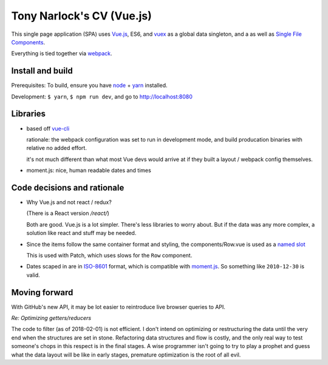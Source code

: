Tony Narlock's CV (Vue.js)
==========================

This single page application (SPA) uses `Vue.js`_, ES6, and `vuex`_
as a global data singleton, and a as well as `Single File Components
<https://vuejs.org/v2/guide/single-file-components.html>`__.

Everything is tied together via `webpack <https://webpack.js.org/>`__.

Install and build
-----------------

Prerequisites: To build, ensure you have `node`_ + `yarn`_ installed.

Development: ``$ yarn``, ``$ npm run dev``, and go to http://localhost:8080

Libraries
---------

- based off `vue-cli`_

  rationale: the webpack configuration was set to run in development mode,
  and build producation binaries with relative no added effort.

  it's not much different than what most Vue devs would arrive at if they
  built a layout / webpack config themselves.

- moment.js: nice, human readable dates and times

.. _vue-cli: https://github.com/vuejs/vue-cli

Code decisions and rationale
----------------------------

- Why Vue.js and not react / redux?

  (There is a React version */react/*)

  Both are good. Vue.js is a lot simpler. There's less libraries to worry
  about. But if the data was any more complex, a solution like react and
  stuff may be needed.

- Since the items follow the same container format and styling,
  the components/Row.vue is used as a `named slot
  <https://vuejs.org/v2/guide/components.html#Named-Slots>`_

  This is used with Patch, which uses slows for the ``Row`` component.

- Dates scaped in are in `ISO-8601`_ format, which is compatible
  with `moment.js`_. So something like ``2010-12-30`` is valid.

Moving forward
--------------

With GitHub's new API, it may be lot easier to reintroduce live browser
queries to API.

*Re: Optimizing getters/reducers*

The code to filter (as of 2018-02-01) is not efficient. I don't intend on
optimizing or restructuring the data until the very end when the
structures are set in stone. Refactoring data structures and flow is costly, and the only
real way to test someone's chops in this respect is in the final stages.
A wise programmer isn't going to try to play a prophet and guess what the
data layout will be like in early stages, premature optimization is the
root of all evil.

.. _Vue.js: https://vuejs.org/
.. _vuex: https://vuex.vuejs.org/en/
.. _node: https://nodejs.org/en/
.. _yarn: https://yarnpkg.com/en/
.. _moment.js: http://momentjs.com/
.. _ISO-8601: https://en.wikipedia.org/wiki/ISO_8601
